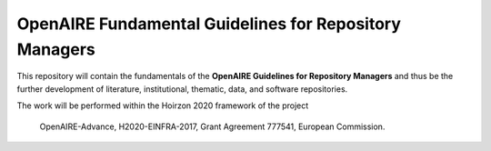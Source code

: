OpenAIRE Fundamental Guidelines for Repository Managers
=======================================================

.. image:: https://travis-ci.org/openaire/openaire-fundamental-guidelines.svg?branch=master
   :target: https://travis-ci.org/openaire/openaire-fundamental-guidelines

.. image:: https://readthedocs.org/projects/openaire-fundamental-guidelines/badge/?version=latest
   :target: https://readthedocs.org/projects/openaire-fundamental-guidelines/?badge=latest
   :alt: Documentation Status


This repository will contain the fundamentals of the **OpenAIRE Guidelines for 
Repository Managers** and thus be the further development of literature, institutional, 
thematic, data, and software repositories.

The work will be performed within the Hoirzon 2020 framework of the project 

    OpenAIRE-Advance,
    H2020-EINFRA-2017,
    Grant Agreement 777541,
    European Commission.
